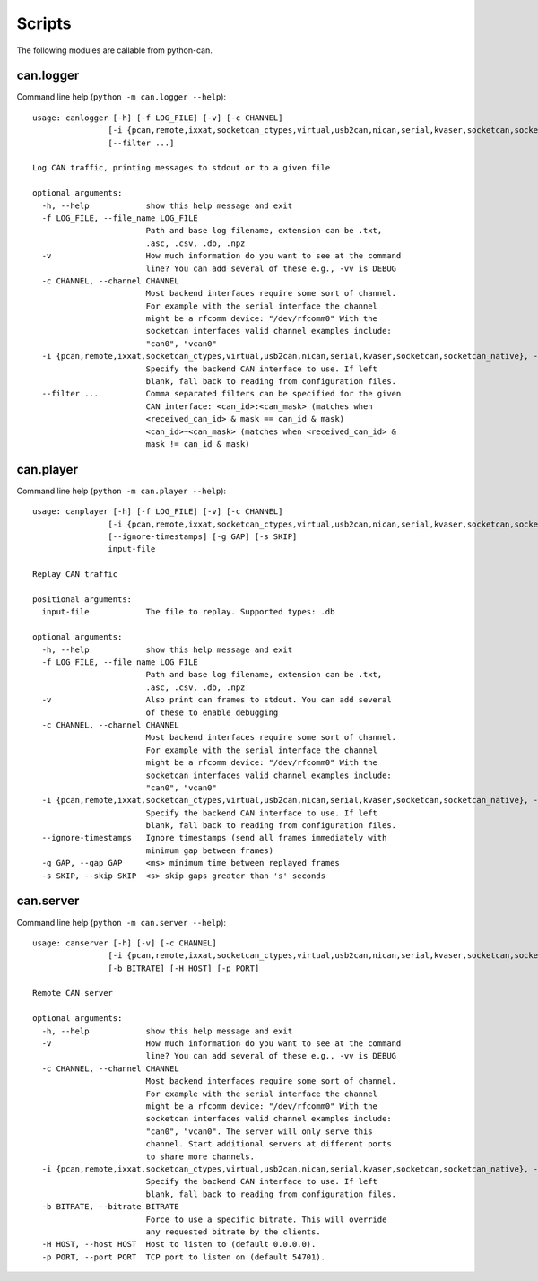 Scripts
=======

The following modules are callable from python-can.

can.logger
----------

Command line help (``python -m can.logger --help``)::

    usage: canlogger [-h] [-f LOG_FILE] [-v] [-c CHANNEL]
                    [-i {pcan,remote,ixxat,socketcan_ctypes,virtual,usb2can,nican,serial,kvaser,socketcan,socketcan_native}]
                    [--filter ...]

    Log CAN traffic, printing messages to stdout or to a given file

    optional arguments:
      -h, --help            show this help message and exit
      -f LOG_FILE, --file_name LOG_FILE
                            Path and base log filename, extension can be .txt,
                            .asc, .csv, .db, .npz
      -v                    How much information do you want to see at the command
                            line? You can add several of these e.g., -vv is DEBUG
      -c CHANNEL, --channel CHANNEL
                            Most backend interfaces require some sort of channel.
                            For example with the serial interface the channel
                            might be a rfcomm device: "/dev/rfcomm0" With the
                            socketcan interfaces valid channel examples include:
                            "can0", "vcan0"
      -i {pcan,remote,ixxat,socketcan_ctypes,virtual,usb2can,nican,serial,kvaser,socketcan,socketcan_native}, --interface {pcan,remote,ixxat,socketcan_ctypes,virtual,usb2can,nican,serial,kvaser,socketcan,socketcan_native}
                            Specify the backend CAN interface to use. If left
                            blank, fall back to reading from configuration files.
      --filter ...          Comma separated filters can be specified for the given
                            CAN interface: <can_id>:<can_mask> (matches when
                            <received_can_id> & mask == can_id & mask)
                            <can_id>~<can_mask> (matches when <received_can_id> &
                            mask != can_id & mask)


can.player
----------

Command line help (``python -m can.player --help``)::

    usage: canplayer [-h] [-f LOG_FILE] [-v] [-c CHANNEL]
                    [-i {pcan,remote,ixxat,socketcan_ctypes,virtual,usb2can,nican,serial,kvaser,socketcan,socketcan_native}]
                    [--ignore-timestamps] [-g GAP] [-s SKIP]
                    input-file

    Replay CAN traffic

    positional arguments:
      input-file            The file to replay. Supported types: .db

    optional arguments:
      -h, --help            show this help message and exit
      -f LOG_FILE, --file_name LOG_FILE
                            Path and base log filename, extension can be .txt,
                            .asc, .csv, .db, .npz
      -v                    Also print can frames to stdout. You can add several
                            of these to enable debugging
      -c CHANNEL, --channel CHANNEL
                            Most backend interfaces require some sort of channel.
                            For example with the serial interface the channel
                            might be a rfcomm device: "/dev/rfcomm0" With the
                            socketcan interfaces valid channel examples include:
                            "can0", "vcan0"
      -i {pcan,remote,ixxat,socketcan_ctypes,virtual,usb2can,nican,serial,kvaser,socketcan,socketcan_native}, --interface {pcan,remote,ixxat,socketcan_ctypes,virtual,usb2can,nican,serial,kvaser,socketcan,socketcan_native}
                            Specify the backend CAN interface to use. If left
                            blank, fall back to reading from configuration files.
      --ignore-timestamps   Ignore timestamps (send all frames immediately with
                            minimum gap between frames)
      -g GAP, --gap GAP     <ms> minimum time between replayed frames
      -s SKIP, --skip SKIP  <s> skip gaps greater than 's' seconds



can.server
----------

Command line help (``python -m can.server --help``)::

      usage: canserver [-h] [-v] [-c CHANNEL]
                      [-i {pcan,remote,ixxat,socketcan_ctypes,virtual,usb2can,nican,serial,kvaser,socketcan,socketcan_native}]
                      [-b BITRATE] [-H HOST] [-p PORT]

      Remote CAN server

      optional arguments:
        -h, --help            show this help message and exit
        -v                    How much information do you want to see at the command
                              line? You can add several of these e.g., -vv is DEBUG
        -c CHANNEL, --channel CHANNEL
                              Most backend interfaces require some sort of channel.
                              For example with the serial interface the channel
                              might be a rfcomm device: "/dev/rfcomm0" With the
                              socketcan interfaces valid channel examples include:
                              "can0", "vcan0". The server will only serve this
                              channel. Start additional servers at different ports
                              to share more channels.
        -i {pcan,remote,ixxat,socketcan_ctypes,virtual,usb2can,nican,serial,kvaser,socketcan,socketcan_native}, --interface {pcan,remote,ixxat,socketcan_ctypes,virtual,usb2can,nican,serial,kvaser,socketcan,socketcan_native}
                              Specify the backend CAN interface to use. If left
                              blank, fall back to reading from configuration files.
        -b BITRATE, --bitrate BITRATE
                              Force to use a specific bitrate. This will override
                              any requested bitrate by the clients.
        -H HOST, --host HOST  Host to listen to (default 0.0.0.0).
        -p PORT, --port PORT  TCP port to listen on (default 54701).

